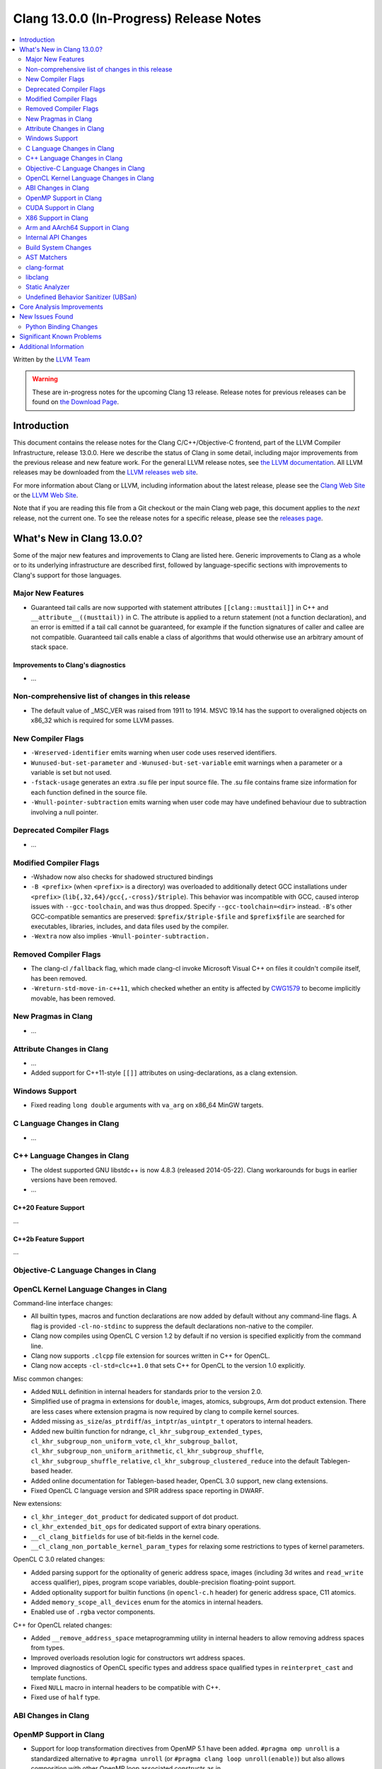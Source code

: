 ========================================
Clang 13.0.0 (In-Progress) Release Notes
========================================

.. contents::
   :local:
   :depth: 2

Written by the `LLVM Team <https://llvm.org/>`_

.. warning::

   These are in-progress notes for the upcoming Clang 13 release.
   Release notes for previous releases can be found on
   `the Download Page <https://releases.llvm.org/download.html>`_.

Introduction
============

This document contains the release notes for the Clang C/C++/Objective-C
frontend, part of the LLVM Compiler Infrastructure, release 13.0.0. Here we
describe the status of Clang in some detail, including major
improvements from the previous release and new feature work. For the
general LLVM release notes, see `the LLVM
documentation <https://llvm.org/docs/ReleaseNotes.html>`_. All LLVM
releases may be downloaded from the `LLVM releases web
site <https://llvm.org/releases/>`_.

For more information about Clang or LLVM, including information about the
latest release, please see the `Clang Web Site <https://clang.llvm.org>`_ or the
`LLVM Web Site <https://llvm.org>`_.

Note that if you are reading this file from a Git checkout or the
main Clang web page, this document applies to the *next* release, not
the current one. To see the release notes for a specific release, please
see the `releases page <https://llvm.org/releases/>`_.

What's New in Clang 13.0.0?
===========================

Some of the major new features and improvements to Clang are listed
here. Generic improvements to Clang as a whole or to its underlying
infrastructure are described first, followed by language-specific
sections with improvements to Clang's support for those languages.

Major New Features
------------------

- Guaranteed tail calls are now supported with statement attributes
  ``[[clang::musttail]]`` in C++ and ``__attribute__((musttail))`` in C. The
  attribute is applied to a return statement (not a function declaration),
  and an error is emitted if a tail call cannot be guaranteed, for example if
  the function signatures of caller and callee are not compatible. Guaranteed
  tail calls enable a class of algorithms that would otherwise use an
  arbitrary amount of stack space.

Improvements to Clang's diagnostics
^^^^^^^^^^^^^^^^^^^^^^^^^^^^^^^^^^^

- ...

Non-comprehensive list of changes in this release
-------------------------------------------------

- The default value of _MSC_VER was raised from 1911 to 1914. MSVC 19.14 has the
  support to overaligned objects on x86_32 which is required for some LLVM
  passes.

New Compiler Flags
------------------

- ``-Wreserved-identifier`` emits warning when user code uses reserved
  identifiers.

- ``Wunused-but-set-parameter`` and ``-Wunused-but-set-variable`` emit warnings
  when a parameter or a variable is set but not used.

- ``-fstack-usage`` generates an extra .su file per input source file. The .su
  file contains frame size information for each function defined in the source
  file.

- ``-Wnull-pointer-subtraction`` emits warning when user code may have
  undefined behaviour due to subtraction involving a null pointer.

Deprecated Compiler Flags
-------------------------

- ...

Modified Compiler Flags
-----------------------

- -Wshadow now also checks for shadowed structured bindings
- ``-B <prefix>`` (when ``<prefix>`` is a directory) was overloaded to additionally
  detect GCC installations under ``<prefix>`` (``lib{,32,64}/gcc{,-cross}/$triple``).
  This behavior was incompatible with GCC, caused interop issues with
  ``--gcc-toolchain``, and was thus dropped. Specify ``--gcc-toolchain=<dir>``
  instead. ``-B``'s other GCC-compatible semantics are preserved:
  ``$prefix/$triple-$file`` and ``$prefix$file`` are searched for executables,
  libraries, includes, and data files used by the compiler.
- ``-Wextra`` now also implies ``-Wnull-pointer-subtraction.``

Removed Compiler Flags
-------------------------

- The clang-cl ``/fallback`` flag, which made clang-cl invoke Microsoft Visual
  C++ on files it couldn't compile itself, has been removed.

- ``-Wreturn-std-move-in-c++11``, which checked whether an entity is affected by
  `CWG1579 <https://wg21.link/CWG1579>`_ to become implicitly movable, has been
  removed.

New Pragmas in Clang
--------------------

- ...

Attribute Changes in Clang
--------------------------

- ...

- Added support for C++11-style ``[[]]`` attributes on using-declarations, as a
  clang extension.

Windows Support
---------------

- Fixed reading ``long double`` arguments with ``va_arg`` on x86_64 MinGW
  targets.

C Language Changes in Clang
---------------------------

- ...

C++ Language Changes in Clang
-----------------------------

- The oldest supported GNU libstdc++ is now 4.8.3 (released 2014-05-22).
  Clang workarounds for bugs in earlier versions have been removed.

- ...

C++20 Feature Support
^^^^^^^^^^^^^^^^^^^^^
...

C++2b Feature Support
^^^^^^^^^^^^^^^^^^^^^
...

Objective-C Language Changes in Clang
-------------------------------------

OpenCL Kernel Language Changes in Clang
---------------------------------------


Command-line interface changes:

- All builtin types, macros and function declarations are now added by default
  without any command-line flags. A flag is provided ``-cl-no-stdinc`` to
  suppress the default declarations non-native to the compiler.

- Clang now compiles using OpenCL C version 1.2 by default if no version is
  specified explicitly from the command line.

- Clang now supports ``.clcpp`` file extension for sources written in
  C++ for OpenCL.

- Clang now accepts ``-cl-std=clc++1.0`` that sets C++ for OpenCL to
  the version 1.0 explicitly.

Misc common changes:

- Added ``NULL`` definition in internal headers for standards prior to the
  version 2.0.

- Simplified use of pragma in extensions for ``double``, images, atomics,
  subgroups, Arm dot product extension. There are less cases where extension
  pragma is now required by clang to compile kernel sources.

- Added missing ``as_size``/``as_ptrdiff``/``as_intptr``/``as_uintptr_t``
  operators to internal headers.

- Added new builtin function for ndrange, ``cl_khr_subgroup_extended_types``,
  ``cl_khr_subgroup_non_uniform_vote``, ``cl_khr_subgroup_ballot``,
  ``cl_khr_subgroup_non_uniform_arithmetic``, ``cl_khr_subgroup_shuffle``,
  ``cl_khr_subgroup_shuffle_relative``, ``cl_khr_subgroup_clustered_reduce``
  into the default Tablegen-based header.

- Added online documentation for Tablegen-based header, OpenCL 3.0 support,
  new clang extensions.

- Fixed OpenCL C language version and SPIR address space reporting in DWARF.

New extensions:

- ``cl_khr_integer_dot_product`` for dedicated support of dot product.

- ``cl_khr_extended_bit_ops`` for dedicated support of extra binary operations.

- ``__cl_clang_bitfields`` for use of bit-fields in the kernel code.

- ``__cl_clang_non_portable_kernel_param_types`` for relaxing some restrictions
  to types of kernel parameters.

OpenCL C 3.0 related changes:

- Added parsing support for the optionality of generic address space, images 
  (including 3d writes and ``read_write`` access qualifier), pipes, program
  scope variables, double-precision floating-point support. 

- Added optionality support for builtin functions (in ``opencl-c.h`` header)
  for generic address space, C11 atomics.  

- Added ``memory_scope_all_devices`` enum for the atomics in internal headers.

- Enabled use of ``.rgba`` vector components.

C++ for OpenCL related changes:

- Added ``__remove_address_space`` metaprogramming utility in internal headers
  to allow removing address spaces from types.

- Improved overloads resolution logic for constructors wrt address spaces.

- Improved diagnostics of OpenCL specific types and address space qualified
  types in ``reinterpret_cast`` and template functions.

- Fixed ``NULL`` macro in internal headers to be compatible with C++.

- Fixed use of ``half`` type.

ABI Changes in Clang
--------------------

OpenMP Support in Clang
-----------------------

- Support for loop transformation directives from OpenMP 5.1 have been added.
  ``#pragma omp unroll`` is a standardized alternative to ``#pragma unroll``
  (or ``#pragma clang loop unroll(enable)``) but also allows composition with
  other OpenMP loop associated constructs as in

  .. code-block:: c

    #pragma omp parallel for
    #pragma omp unroll partial(4)
    for (int i = 0; i < n; ++i)

  ``#pragma omp tile`` applies tiling to a perfect loop nest using a
  user-defined tile size.

  .. code-block:: c

    #pragma omp tile sizes(8,8)
    for (int i = 0; i < m; ++i)
      for (int j = 0; j < n; ++j)

- ...

CUDA Support in Clang
---------------------

- ...

X86 Support in Clang
--------------------

- ...

Arm and AArch64 Support in Clang
--------------------------------

- Support has been added for the following processors (command-line identifiers in parentheses):
  - Arm Cortex-A510 (``cortex-a510``)
- The -mtune flag is no longer ignored for AArch64. It is now possible to
tune code generation for a particular CPU with -mtune without setting any
architectural features. For example, compiling with
"-mcpu=generic -mtune=cortex-a57" will not enable any Cortex-A57 specific
architecture features, but will enable certain optimizations specific to
Cortex-A57 CPUs and enable the use of a more accurate scheduling model.


Internal API Changes
--------------------

These are major API changes that have happened since the 12.0.0 release of
Clang. If upgrading an external codebase that uses Clang as a library,
this section should help get you past the largest hurdles of upgrading.

- ...

Build System Changes
--------------------

These are major changes to the build system that have happened since the 12.0.0
release of Clang. Users of the build system should adjust accordingly.

- The option ``LIBCLANG_INCLUDE_CLANG_TOOLS_EXTRA`` no longer exists. There were
  two releases with that flag forced off, and no uses were added that forced it
  on. The recommended replacement is clangd.

- ...

AST Matchers
------------

- ...

clang-format
------------

- Option ``SpacesInLineCommentPrefix`` has been added to control the
  number of spaces in a line comments prefix.

- Option ``SortIncludes`` has been updated from a ``bool`` to an
  ``enum`` with backwards compatibility. In addition to the previous
  ``true``/``false`` states (now ``CaseSensitive``/``Never``), a third
  state has been added (``CaseInsensitive``) which causes an alphabetical sort
  with case used as a tie-breaker.

  .. code-block:: c++

    // Never (previously false)
    #include "B/A.h"
    #include "A/B.h"
    #include "a/b.h"
    #include "A/b.h"
    #include "B/a.h"

    // CaseSensitive (previously true)
    #include "A/B.h"
    #include "A/b.h"
    #include "B/A.h"
    #include "B/a.h"
    #include "a/b.h"

    // CaseInsensitive
    #include "A/B.h"
    #include "A/b.h"
    #include "a/b.h"
    #include "B/A.h"
    #include "B/a.h"

- ``BasedOnStyle: InheritParentConfig`` allows to use the ``.clang-format`` of
  the parent directories to overwrite only parts of it.

- Option ``IndentAccessModifiers`` has been added to be able to give access
  modifiers their own indentation level inside records.

- Option ``PPIndentWidth`` has been added to be able to configure pre-processor
  indentation independent from regular code.

- Option ``ShortNamespaceLines`` has been added to give better control
  over ``FixNamespaceComments`` when determining a namespace length.

- Support for Whitesmiths has been improved, with fixes for ``namespace`` blocks
  and ``case`` blocks and labels.

- Option ``EmptyLineAfterAccessModifier`` has been added to remove, force or keep
  new lines after access modifiers.

- Checks for newlines in option ``EmptyLineBeforeAccessModifier`` are now based
  on the formatted new lines and not on the new lines in the file. (Fixes
  https://llvm.org/PR41870.)

- Option ``SpacesInAngles`` has been improved, it now accepts ``Leave`` value
  that allows to keep spaces where they are already present.

- Option ``AllowShortIfStatementsOnASingleLine`` has been improved, it now
  accepts ``AllIfsAndElse`` value that allows to put "else if" and "else" short
  statements on a single line. (Fixes https://llvm.org/PR50019.)

- Option ``BreakInheritanceList`` gets a new style, ``AfterComma``. It breaks
  only after the commas that separate the base-specifiers.

- Option ``LambdaBodyIndentation`` has been added to control how the body of a
  lambda is indented. The default ``Signature`` value indents the body one level
  relative to whatever indentation the signature has. ``OuterScope`` lets you
  change that so that the lambda body is indented one level relative to the scope
  containing the lambda, regardless of where the lambda signature was placed.

- Option ``IfMacros`` has been added. This lets you define macros that get
  formatted like conditionals much like ``ForEachMacros`` get styled like
  foreach loops.

- ``git-clang-format`` no longer formats changes to symbolic links. (Fixes
  https://llvm.org/PR46992.)

- Makes ``PointerAligment: Right`` working with ``AlignConsecutiveDeclarations``.
  (Fixes https://llvm.org/PR27353)

- Option ``AlignArrayOfStructure`` has been added to allow for ordering array-like
  initializers.

- Support for formatting JSON file (\*.json) has been added to clang-format.

libclang
--------

- Make libclang SONAME independent from LLVM version. It will be updated only when
  needed. Defined in CLANG_SONAME (clang/tools/libclang/CMakeLists.txt).
  `More details <https://lists.llvm.org/pipermail/cfe-dev/2021-June/068423.html>`_

Static Analyzer
---------------

.. 2407eb08a574 [analyzer] Update static analyzer to be support sarif-html

- Add a new analyzer output type, ``sarif-html``, that outputs both HTML and
  Sarif files.

.. 90377308de6c [analyzer] Support allocClassWithName in OSObjectCStyleCast checker

- Add support for ``allocClassWithName`` in OSObjectCStyleCast checker.

.. cad9b7f708e2b2d19d7890494980c5e427d6d4ea: Print time taken to analyze each function

- The option ``-analyzer-display-progress`` now also outputs analysis time for
  each function.

.. 9e02f58780ab8734e5d27a0138bd477d18ae64a1 [analyzer] Highlight arrows for currently selected event

- For bug reports in HTML format, arrows are now highlighted for the currently
  selected event.

.. Deep Majumder's GSoC'21
.. 80068ca6232b [analyzer] Fix for faulty namespace test in SmartPtrModelling
.. d825309352b4 [analyzer] Handle std::make_unique
.. 0cd98bef1b6f [analyzer] Handle std::swap for std::unique_ptr
.. 13fe78212fe7 [analyzer] Handle << operator for std::unique_ptr
.. 48688257c52d [analyzer] Model comparision methods of std::unique_ptr
.. f8d3f47e1fd0 [analyzer] Updated comments to reflect D85817
.. 21daada95079 [analyzer] Fix static_cast on pointer-to-member handling

- While still in alpha, ``alpha.cplusplus.SmartPtr`` received numerous
  improvements and nears production quality.

.. 21daada95079 [analyzer] Fix static_cast on pointer-to-member handling
.. 170c67d5b8cc [analyzer] Use the MacroExpansionContext for macro expansions in plists
.. 02b51e5316cd [analyzer][solver] Redesign constraint ranges data structure
.. 3085bda2b348 [analyzer][solver] Fix infeasible constraints (PR49642)
.. 015c39882ebc [Analyzer] Infer 0 value when the divisible is 0 (bug fix)
.. 90377308de6c [analyzer] Support allocClassWithName in OSObjectCStyleCast checker
.. df64f471d1e2 [analyzer] DynamicSize: Store the dynamic size
.. e273918038a7 [analyzer] Track leaking object through stores
.. 61ae2db2d7a9 [analyzer] Adjust the reported variable name in retain count checker
.. 50f17e9d3139 [analyzer] RetainCountChecker: Disable reference counting for OSMetaClass.

- Various fixes and improvements, including modeling of casts (such as 
  ``std::bit_cast<>``), constraint solving, explaining bug-causing variable
  values, macro expansion notes, modeling the size of dynamic objects and the
  modeling and reporting of Objective C/C++ retain count related bugs. These
  should reduce false positives and make the remaining reports more readable.

.. _release-notes-ubsan:

Undefined Behavior Sanitizer (UBSan)
------------------------------------

Core Analysis Improvements
==========================

- ...

New Issues Found
================

- ...

Python Binding Changes
----------------------

The following methods have been added:

-  ...

Significant Known Problems
==========================

Additional Information
======================

A wide variety of additional information is available on the `Clang web
page <https://clang.llvm.org/>`_. The web page contains versions of the
API documentation which are up-to-date with the Git version of
the source code. You can access versions of these documents specific to
this release by going into the "``clang/docs/``" directory in the Clang
tree.

If you have any questions or comments about Clang, please feel free to
contact us via the `mailing
list <https://lists.llvm.org/mailman/listinfo/cfe-dev>`_.

